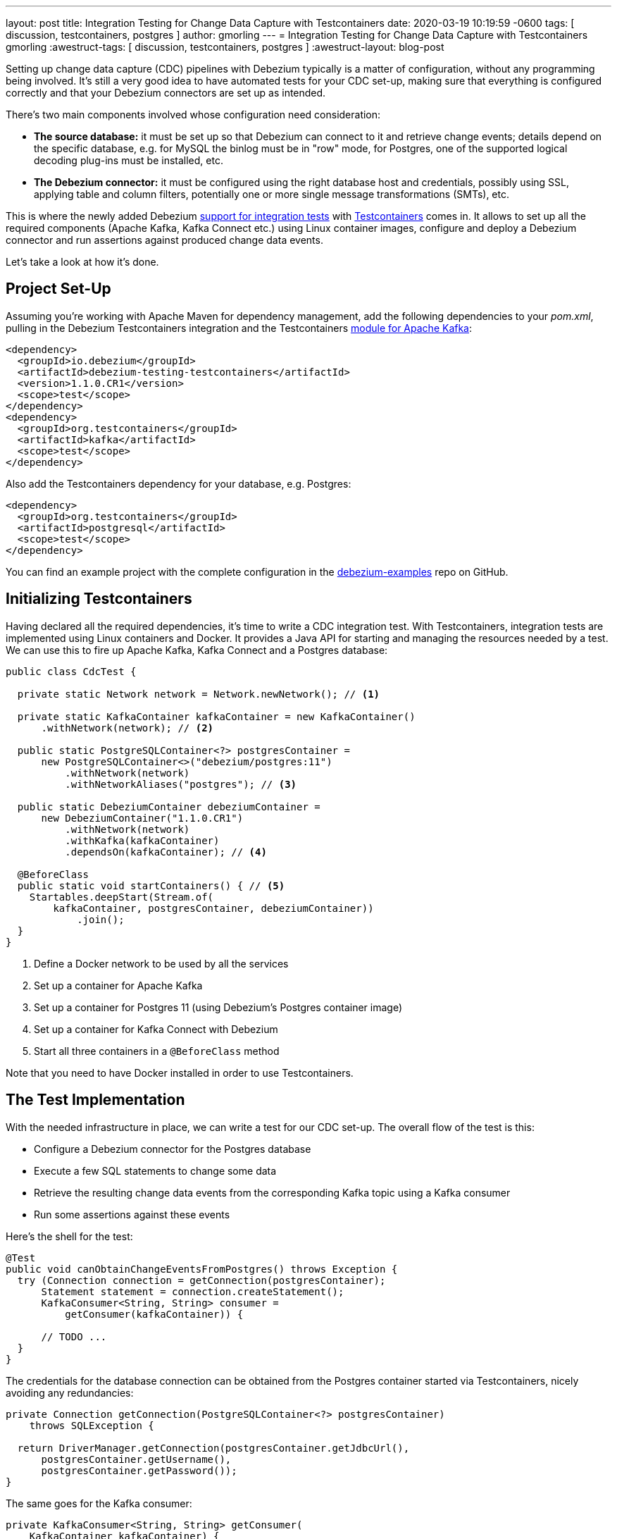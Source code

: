 ---
layout: post
title:  Integration Testing for Change Data Capture with Testcontainers
date:   2020-03-19 10:19:59 -0600
tags: [ discussion, testcontainers, postgres ]
author: gmorling
---
= Integration Testing for Change Data Capture with Testcontainers
gmorling
:awestruct-tags: [ discussion, testcontainers, postgres ]
:awestruct-layout: blog-post

Setting up change data capture (CDC) pipelines with Debezium typically is a matter of configuration,
without any programming being involved.
It's still a very good idea to have automated tests for your CDC set-up,
making sure that everything is configured correctly
and that your Debezium connectors are set up as intended.

There's two main components involved whose configuration need consideration:

* *The source database:* it must be set up so that Debezium can connect to it and retrieve change events; details depend on the specific database, e.g. for MySQL the binlog must be in "row" mode,
for Postgres, one of the supported logical decoding plug-ins must be installed, etc.
* *The Debezium connector:* it must be configured using the right database host and credentials,
possibly using SSL, applying table and column filters, potentially one or more single message transformations (SMTs), etc.

+++<!-- more -->+++

This is where the newly added Debezium https://debezium.io/documentation/reference/1.1/integrations/testcontainers.html[support for integration tests] with https://www.testcontainers.org/[Testcontainers] comes in.
It allows to set up all the required components (Apache Kafka, Kafka Connect etc.) using Linux container images, configure and deploy a Debezium connector and run assertions against produced change data events.

Let's take a look at how it's done.

== Project Set-Up

Assuming you're working with Apache Maven for dependency management,
add the following dependencies to your _pom.xml_,
pulling in the Debezium Testcontainers integration and the Testcontainers https://www.testcontainers.org/modules/kafka/[module for Apache Kafka]:

[source,xml]
----
<dependency>
  <groupId>io.debezium</groupId>
  <artifactId>debezium-testing-testcontainers</artifactId>
  <version>1.1.0.CR1</version>
  <scope>test</scope>
</dependency>
<dependency>
  <groupId>org.testcontainers</groupId>
  <artifactId>kafka</artifactId>
  <scope>test</scope>
</dependency>
----

Also add the Testcontainers dependency for your database, e.g. Postgres:

[source,xml]
----
<dependency>
  <groupId>org.testcontainers</groupId>
  <artifactId>postgresql</artifactId>
  <scope>test</scope>
</dependency>
----

You can find an example project with the complete configuration in the https://github.com/debezium/debezium-examples/tree/master/testcontainers[debezium-examples] repo on GitHub.

== Initializing Testcontainers

Having declared all the required dependencies, it's time to write a CDC integration test.
With Testcontainers, integration tests are implemented using Linux containers and Docker.
It provides a Java API for starting and managing the resources needed by a test.
We can use this to fire up Apache Kafka, Kafka Connect and a Postgres database:

[source,java,indent=0]
----
public class CdcTest {

  private static Network network = Network.newNetwork(); // <1>

  private static KafkaContainer kafkaContainer = new KafkaContainer()
      .withNetwork(network); // <2>

  public static PostgreSQLContainer<?> postgresContainer =
      new PostgreSQLContainer<>("debezium/postgres:11")
          .withNetwork(network)
          .withNetworkAliases("postgres"); // <3>

  public static DebeziumContainer debeziumContainer =
      new DebeziumContainer("1.1.0.CR1")
          .withNetwork(network)
          .withKafka(kafkaContainer)
          .dependsOn(kafkaContainer); // <4>

  @BeforeClass
  public static void startContainers() { // <5>
    Startables.deepStart(Stream.of(
        kafkaContainer, postgresContainer, debeziumContainer))
            .join();
  }
}
----
<1> Define a Docker network to be used by all the services
<2> Set up a container for Apache Kafka
<3> Set up a container for Postgres 11 (using Debezium's Postgres container image)
<4> Set up a container for Kafka Connect with Debezium
<5> Start all three containers in a `@BeforeClass` method

Note that you need to have Docker installed in order to use Testcontainers.

== The Test Implementation

With the needed infrastructure in place, we can write a test for our CDC set-up.
The overall flow of the test is this:

* Configure a Debezium connector for the Postgres database
* Execute a few SQL statements to change some data
* Retrieve the resulting change data events from the corresponding Kafka topic using a Kafka consumer
* Run some assertions against these events

Here's the shell for the test:

[source,java,indent=0]
----
@Test
public void canObtainChangeEventsFromPostgres() throws Exception {
  try (Connection connection = getConnection(postgresContainer);
      Statement statement = connection.createStatement();
      KafkaConsumer<String, String> consumer =
          getConsumer(kafkaContainer)) {

      // TODO ...
  }
}
----

The credentials for the database connection can be obtained from the Postgres container started via Testcontainers,
nicely avoiding any redundancies:

[source,java,indent=0]
----
private Connection getConnection(PostgreSQLContainer<?> postgresContainer)
    throws SQLException {

  return DriverManager.getConnection(postgresContainer.getJdbcUrl(),
      postgresContainer.getUsername(),
      postgresContainer.getPassword());
}
----

The same goes for the Kafka consumer:

[source,java,indent=0]
----
private KafkaConsumer<String, String> getConsumer(
    KafkaContainer kafkaContainer) {

  return new KafkaConsumer<>(
      ImmutableMap.of(
          ConsumerConfig.BOOTSTRAP_SERVERS_CONFIG,
          kafkaContainer.getBootstrapServers(),

          ConsumerConfig.GROUP_ID_CONFIG,
          "tc-" + UUID.randomUUID(),

          ConsumerConfig.AUTO_OFFSET_RESET_CONFIG,
          "earliest"),
      new StringDeserializer(),
      new StringDeserializer());
}
----

Now let's implement the actual test logic:

[source,java,indent=0]
----
statement.execute("create schema todo"); // <1>
statement.execute("create table todo.Todo (" +
                    "id int8 not null, " +
                    "title varchar(255), " + 
                    "primary key (id))");
statement.execute("alter table todo.Todo replica identity full");
statement.execute("insert into todo.Todo values (1, 'Learn CDC')");
statement.execute("insert into todo.Todo values (2, 'Learn Debezium')");

ConnectorConfiguration connector = ConnectorConfiguration
        .forJdbcContainer(postgresContainer)
        .with("database.server.name", "dbserver1");

debeziumContainer.registerConnector("my-connector",
        connector); // <2>

consumer.subscribe(Arrays.asList("dbserver1.todo.todo"));

List<ConsumerRecord<String, String>> changeEvents =
        drain(consumer, 2); // <3>

ConsumerRecord<String, String> changeEvent = changeEvents.get(0);
assertThat(JsonPath.<Integer> read(changeEvent.key(), "$.id"))
  .isEqualTo(1);
assertThat(JsonPath.<String> read(changeEvent.value(), "$.op"))
  .isEqualTo("r");
assertThat(JsonPath.<String> read(changeEvent.value(), "$.after.title"))
  .isEqualTo("Learn CDC");

changeEvent = changeEvents.get(1);
assertThat(JsonPath.<Integer> read(changeEvent.key(), "$.id"))
  .isEqualTo(2);
assertThat(JsonPath.<String> read(changeEvent.value(), "$.op"))
  .isEqualTo("r");
assertThat(JsonPath.<String> read(changeEvent.value(), "$.after.title"))
  .isEqualTo("Learn Debezium");

consumer.unsubscribe();
----
<1> Create a table in the Postgres database and insert two records
<2> Register an instance of the Debezium Postgres connector
<3> Read two records from the change event topic in Kafka and assert their attributes

Note how Debezium's Testcontainers support allows to seed the connector configuration from the database container,
avoiding the need to give the database connection properties explicitly.
Only the unique `database.server.name` must be given,
and of course you could apply other configuration options such as table or column filters, SMTs and more.

The source code for the `drain()` method for reading a given number of records from a Kafka topic is omitted for the sake of brevity.
You can https://github.com/debezium/debezium-examples/blob/master/testcontainers/src/test/java/io/debezium/examples/testcontainers/DebeziumContainerTest.java#L125-L138[find it] in the full example on GitHub.

https://github.com/json-path/JsonPath[JsonPath-based] assertions come in handy for asserting the attributes of the expecting data change events,
but of course you could also use any other JSON API for the job.
When using Apache Avro instead of JSON as a serialization format, you'd have to use the Avro APIs instead.

== Wrap-Up

Testcontainers and Debezium's support for it make it fairly easy to write automated integration tests for your CDC set-up.

The testing approach discussed in this post could be expanded in multiple ways.
E.g. it might be desirable to put your connector configuration under revision control
(so you can manage and track any configuration changes)
and drive the test using these configuration files.
You also might take things one step further and test your entire data streaming pipeline.
To do so, you'd have to deploy not only the Debezium connector(s),
but also a sink connector, e.g. for your data warehouse or search server.
You could then run assertions against the data in those sink systems,
ensuring the correctness of your data pipeline end-to-end.

What's your take on testing CDC set-ups and pipelines?
Let us know in the comments below!

== About Debezium

Debezium is an open source distributed platform that turns your existing databases into event streams,
so applications can see and respond almost instantly to each committed row-level change in the databases.
Debezium is built on top of http://kafka.apache.org/[Kafka] and provides http://kafka.apache.org/documentation.html#connect[Kafka Connect] compatible connectors that monitor specific database management systems.
Debezium records the history of data changes in Kafka logs, so your application can be stopped and restarted at any time and can easily consume all of the events it missed while it was not running,
ensuring that all events are processed correctly and completely.
Debezium is link:/license/[open source] under the http://www.apache.org/licenses/LICENSE-2.0.html[Apache License, Version 2.0].

== Get involved

We hope you find Debezium interesting and useful, and want to give it a try.
Follow us on Twitter https://twitter.com/debezium[@debezium], https://gitter.im/debezium/user[chat with us on Gitter],
or join our https://groups.google.com/forum/#!forum/debezium[mailing list] to talk with the community.
All of the code is open source https://github.com/debezium/[on GitHub],
so build the code locally and help us improve ours existing connectors and add even more connectors.
If you find problems or have ideas how we can improve Debezium, please let us know or https://issues.redhat.com/projects/DBZ/issues/[log an issue].